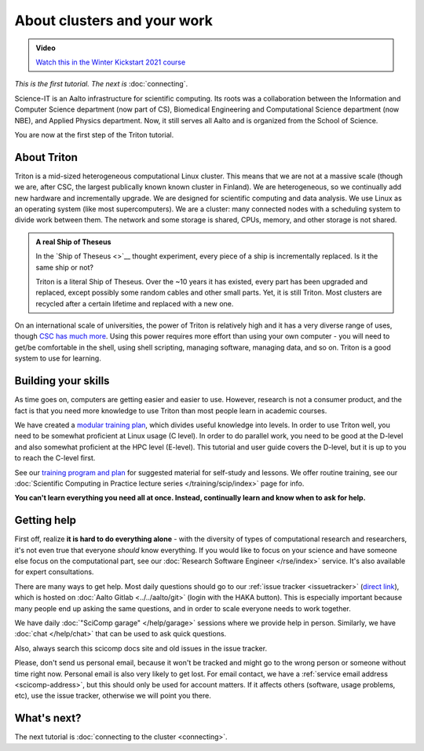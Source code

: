 About clusters and your work
============================

.. admonition:: Video

   `Watch this in the Winter Kickstart 2021 course <https://www.youtube.com/watch?v=OYgSBI-5bUo&list=PLZLVmS9rf3nN_tMPgqoUQac9bTjZw8JYc&index=6>`__

*This is the first tutorial.  The next is* :doc:`connecting`.

Science-IT is an Aalto infrastructure for scientific computing.  Its
roots was a collaboration between the Information and Computer Science
department (now part of CS), Biomedical Engineering and Computational
Science department (now NBE), and Applied Physics department.  Now, it
still serves all Aalto and is organized from the School of Science.

You are now at the first step of the Triton tutorial.


About Triton
------------

Triton is a mid-sized heterogeneous computational Linux cluster.  This
means that we are not at a massive scale (though we are, after CSC,
the largest publically known known cluster in Finland).  We are
heterogeneous, so we continually add new hardware and incrementally
upgrade.  We are designed for scientific computing and data analysis.
We use Linux as an operating system (like most supercomputers).  We
are a cluster: many connected nodes with a scheduling system to divide
work between them.  The network and some storage is shared, CPUs,
memory, and other storage is not shared.

.. admonition:: A real Ship of Theseus

   In the `Ship of Theseus <>`__ thought experiment, every piece of a ship is
   incrementally replaced.  Is it the same ship or not?

   Triton is a literal Ship of Theseus.  Over the ~10 years it has
   existed, every part has been upgraded and replaced, except possibly
   some random cables and other small parts.  Yet, it is still Triton.
   Most clusters are recycled after a certain lifetime and replaced
   with a new one.

On an international scale of universities, the power of Triton is
relatively high and it has a very diverse range of uses, though `CSC
has much more <https://research.csc.fi/computing>`__.  Using
this power requires more effort than using your own computer -
you will need to get/be comfortable in the shell, using shell
scripting, managing software, managing data, and so on.  Triton is a
good system to use for learning.


Building your skills
--------------------

.. seealso::

   Main article: :doc:`../../training/index`

As time goes on, computers are getting easier and easier to use.
However, research is not a consumer product, and the fact is that you
need more knowledge to use Triton than most people learn in academic
courses.

We have created a `modular
training plan <https://hands-on.coderefinery.org>`__, which
divides useful knowledge into levels.  In order to use Triton well, you need to be somewhat
proficient at Linux usage (C level).  In order to do parallel work,
you need to be good at the D-level and also somewhat proficient at the
HPC level (E-level).  This tutorial and user guide covers the D-level,
but it is up to you to reach the C-level first.

See our `training program and plan <https://hands-on.coderefinery.org>`__ for
suggested material for self-study and lessons.  We offer routine
training, see our :doc:`Scientific Computing in Practice lecture series
</training/scip/index>` page for info.

**You can't learn everything you need all at once.  Instead,
continually learn and know when to ask for help.**



Getting help
------------

.. seealso::

   Main article: :doc:`../help`

First off, realize **it is hard to do everything alone** - with the
diversity of types of computational research and researchers, it's not
even true that everyone *should* know everything.  If you would like
to focus on your science and have someone else focus on the
computational part, see our :doc:`Research Software Engineer
</rse/index>` service.  It's also available for expert consultations.

There are many ways to get help.  Most daily questions should go to
our :ref:`issue tracker <issuetracker>` (`direct link <https://version.aalto.fi/gitlab/AaltoScienceIT/triton/issues>`__), which is hosted on
:doc:`Aalto Gitlab <../../aalto/git>` (login with the HAKA button).
This is especially important because many people end up asking the
same questions, and in order to scale everyone needs to work together.

We have daily :doc:`"SciComp garage" </help/garage>` sessions
where we provide help in person. Similarly, we have :doc:`chat
</help/chat>` that can be used to ask quick questions.

Also, always search this scicomp docs site and old issues in the issue
tracker.

Please, don't send us personal email, because it won't be tracked and
might go to the wrong person or someone without time right now.
Personal email is also very likely to get lost.  For email contact, we
have a :ref:`service email address
<scicomp-address>`, but this should only be used for account
matters.  If it affects others (software, usage problems, etc), use
the issue tracker, otherwise we will point you there.



What's next?
------------
The next tutorial is :doc:`connecting to the cluster <connecting>`.
